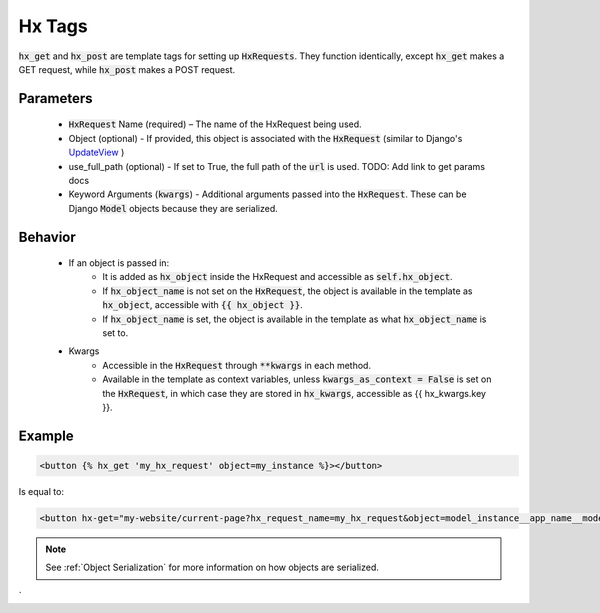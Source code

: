 Hx Tags
=======

:code:`hx_get` and :code:`hx_post` are template tags for setting up :code:`HxRequests`.
They function identically, except :code:`hx_get` makes a GET request, while :code:`hx_post` makes a POST request.

Parameters
~~~~~~~~~~
    - :code:`HxRequest` Name (required) – The name of the HxRequest being used.
    - Object (optional) - If provided, this object is associated with the :code:`HxRequest` (similar to Django's `UpdateView <https://docs.djangoproject.com/en/5.0/ref/class-based-views/generic-editing/#django.views.generic.edit.UpdateView>`_ )
    - use_full_path (optional) - If set to True, the full path of the :code:`url` is used. TODO: Add link to get params docs
    - Keyword Arguments (:code:`kwargs`) - Additional arguments passed into the :code:`HxRequest`. These can be Django :code:`Model` objects because they are serialized.

Behavior
~~~~~~~~
    - If an object is passed in:
        - It is added as :code:`hx_object` inside the HxRequest and accessible as :code:`self.hx_object`.
        - If :code:`hx_object_name` is not set on the :code:`HxRequest`, the object is available in the template as :code:`hx_object`, accessible with :code:`{{ hx_object }}`.
        - If :code:`hx_object_name` is set, the object is available in the template as what :code:`hx_object_name` is set to.

    - Kwargs
        - Accessible in the :code:`HxRequest` through :code:`**kwargs` in each method.
        - Available in the template as context variables, unless :code:`kwargs_as_context = False` is set on the :code:`HxRequest`, in which case they are stored in :code:`hx_kwargs`, accessible as {{ hx_kwargs.key }}.


Example
~~~~~~~

.. code-block:: html+django

    <button {% hx_get 'my_hx_request' object=my_instance %}></button>


Is equal to:

.. code-block:: html+django

    <button hx-get="my-website/current-page?hx_request_name=my_hx_request&object=model_instance__app_name__model__id_of_my_instance"></button>

.. note::

    See :ref:`Object Serialization` for more information on how objects are serialized.
`
